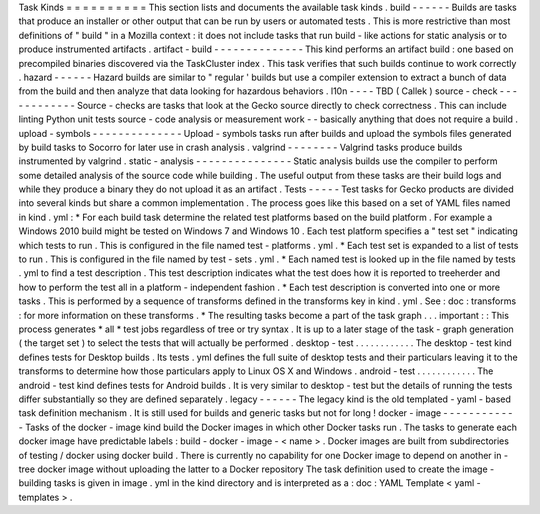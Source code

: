 Task
Kinds
=
=
=
=
=
=
=
=
=
=
This
section
lists
and
documents
the
available
task
kinds
.
build
-
-
-
-
-
-
Builds
are
tasks
that
produce
an
installer
or
other
output
that
can
be
run
by
users
or
automated
tests
.
This
is
more
restrictive
than
most
definitions
of
"
build
"
in
a
Mozilla
context
:
it
does
not
include
tasks
that
run
build
-
like
actions
for
static
analysis
or
to
produce
instrumented
artifacts
.
artifact
-
build
-
-
-
-
-
-
-
-
-
-
-
-
-
-
This
kind
performs
an
artifact
build
:
one
based
on
precompiled
binaries
discovered
via
the
TaskCluster
index
.
This
task
verifies
that
such
builds
continue
to
work
correctly
.
hazard
-
-
-
-
-
-
Hazard
builds
are
similar
to
"
regular
'
builds
but
use
a
compiler
extension
to
extract
a
bunch
of
data
from
the
build
and
then
analyze
that
data
looking
for
hazardous
behaviors
.
l10n
-
-
-
-
TBD
(
Callek
)
source
-
check
-
-
-
-
-
-
-
-
-
-
-
-
Source
-
checks
are
tasks
that
look
at
the
Gecko
source
directly
to
check
correctness
.
This
can
include
linting
Python
unit
tests
source
-
code
analysis
or
measurement
work
-
-
basically
anything
that
does
not
require
a
build
.
upload
-
symbols
-
-
-
-
-
-
-
-
-
-
-
-
-
-
Upload
-
symbols
tasks
run
after
builds
and
upload
the
symbols
files
generated
by
build
tasks
to
Socorro
for
later
use
in
crash
analysis
.
valgrind
-
-
-
-
-
-
-
-
Valgrind
tasks
produce
builds
instrumented
by
valgrind
.
static
-
analysis
-
-
-
-
-
-
-
-
-
-
-
-
-
-
-
Static
analysis
builds
use
the
compiler
to
perform
some
detailed
analysis
of
the
source
code
while
building
.
The
useful
output
from
these
tasks
are
their
build
logs
and
while
they
produce
a
binary
they
do
not
upload
it
as
an
artifact
.
Tests
-
-
-
-
-
Test
tasks
for
Gecko
products
are
divided
into
several
kinds
but
share
a
common
implementation
.
The
process
goes
like
this
based
on
a
set
of
YAML
files
named
in
kind
.
yml
:
*
For
each
build
task
determine
the
related
test
platforms
based
on
the
build
platform
.
For
example
a
Windows
2010
build
might
be
tested
on
Windows
7
and
Windows
10
.
Each
test
platform
specifies
a
"
test
set
"
indicating
which
tests
to
run
.
This
is
configured
in
the
file
named
test
-
platforms
.
yml
.
*
Each
test
set
is
expanded
to
a
list
of
tests
to
run
.
This
is
configured
in
the
file
named
by
test
-
sets
.
yml
.
*
Each
named
test
is
looked
up
in
the
file
named
by
tests
.
yml
to
find
a
test
description
.
This
test
description
indicates
what
the
test
does
how
it
is
reported
to
treeherder
and
how
to
perform
the
test
all
in
a
platform
-
independent
fashion
.
*
Each
test
description
is
converted
into
one
or
more
tasks
.
This
is
performed
by
a
sequence
of
transforms
defined
in
the
transforms
key
in
kind
.
yml
.
See
:
doc
:
transforms
:
for
more
information
on
these
transforms
.
*
The
resulting
tasks
become
a
part
of
the
task
graph
.
.
.
important
:
:
This
process
generates
*
all
*
test
jobs
regardless
of
tree
or
try
syntax
.
It
is
up
to
a
later
stage
of
the
task
-
graph
generation
(
the
target
set
)
to
select
the
tests
that
will
actually
be
performed
.
desktop
-
test
.
.
.
.
.
.
.
.
.
.
.
.
The
desktop
-
test
kind
defines
tests
for
Desktop
builds
.
Its
tests
.
yml
defines
the
full
suite
of
desktop
tests
and
their
particulars
leaving
it
to
the
transforms
to
determine
how
those
particulars
apply
to
Linux
OS
X
and
Windows
.
android
-
test
.
.
.
.
.
.
.
.
.
.
.
.
The
android
-
test
kind
defines
tests
for
Android
builds
.
It
is
very
similar
to
desktop
-
test
but
the
details
of
running
the
tests
differ
substantially
so
they
are
defined
separately
.
legacy
-
-
-
-
-
-
The
legacy
kind
is
the
old
templated
-
yaml
-
based
task
definition
mechanism
.
It
is
still
used
for
builds
and
generic
tasks
but
not
for
long
!
docker
-
image
-
-
-
-
-
-
-
-
-
-
-
-
Tasks
of
the
docker
-
image
kind
build
the
Docker
images
in
which
other
Docker
tasks
run
.
The
tasks
to
generate
each
docker
image
have
predictable
labels
:
build
-
docker
-
image
-
<
name
>
.
Docker
images
are
built
from
subdirectories
of
testing
/
docker
using
docker
build
.
There
is
currently
no
capability
for
one
Docker
image
to
depend
on
another
in
-
tree
docker
image
without
uploading
the
latter
to
a
Docker
repository
The
task
definition
used
to
create
the
image
-
building
tasks
is
given
in
image
.
yml
in
the
kind
directory
and
is
interpreted
as
a
:
doc
:
YAML
Template
<
yaml
-
templates
>
.
